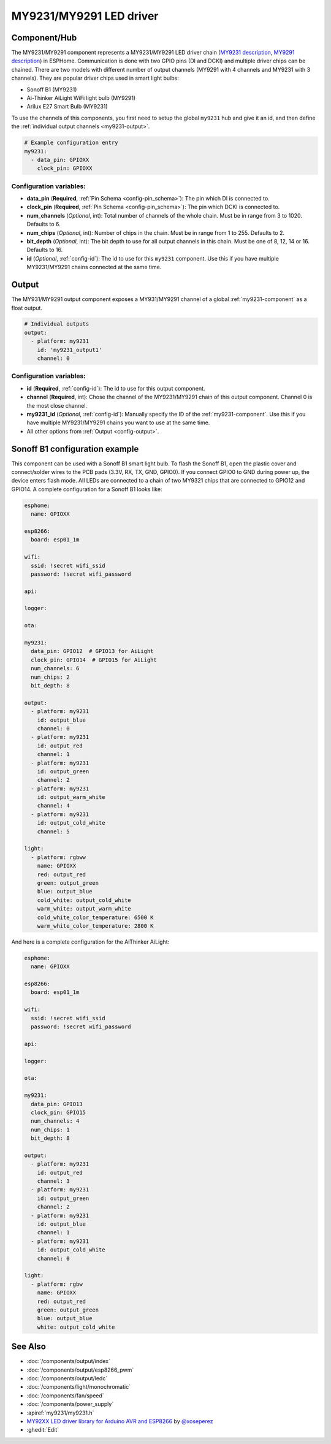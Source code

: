 MY9231/MY9291 LED driver
========================

.. seo::
    :description: Instructions for setting up MY9231 and MY9291 LED drives in ESPHome.
    :image: my9231.svg
    :keywords: MY9231, MY9291, Sonoff B1, Ai-thinker AiLight WiFi light bulb, Arilux E27 Smart Bulb

.. _my9231-component:

Component/Hub
-------------

The MY9231/MY9291 component represents a MY9231/MY9291 LED driver chain
(`MY9231 description <http://www.my-semi.com.tw/file/MY9231_BF_0.91.pdf>`__,
`MY9291 description <http://www.my-semi.com.tw/file/MY9291_BF_0.91.pdf>`__) in
ESPHome. Communication is done with two GPIO pins (DI and DCKI) and multiple
driver chips can be chained. There are two models with different number of
output channels (MY9291 with 4 channels and MY9231 with 3 channels). They are
popular driver chips used in smart light bulbs:

- Sonoff B1 (MY9231)
- Ai-Thinker AiLight WiFi light bulb (MY9291)
- Arilux E27 Smart Bulb (MY9231)

To use the channels of this components, you first need to setup the
global ``my9231`` hub and give it an id, and then define the
:ref:`individual output channels <my9231-output>`.

.. code-block:: yaml

    # Example configuration entry
    my9231:
      - data_pin: GPIOXX
        clock_pin: GPIOXX


Configuration variables:
************************

-  **data_pin** (**Required**, :ref:`Pin Schema <config-pin_schema>`): The pin which DI is connected
   to.
-  **clock_pin** (**Required**, :ref:`Pin Schema <config-pin_schema>`): The pin which DCKI is
   connected to.
-  **num_channels** (*Optional*, int): Total number of channels of the whole
   chain. Must be in range from 3 to 1020. Defaults to 6.
-  **num_chips** (*Optional*, int): Number of chips in the chain. Must be
   in range from 1 to 255. Defaults to 2.
-  **bit_depth** (*Optional*, int): The bit depth to use for all output
   channels in this chain. Must be one of 8, 12, 14 or 16. Defaults to 16.
-  **id** (*Optional*, :ref:`config-id`): The id to use for
   this ``my9231`` component. Use this if you have multiple MY9231/MY9291 chains
   connected at the same time.


.. _my9231-output:

Output
------

The MY931/MY9291 output component exposes a MY931/MY9291 channel of a global
:ref:`my9231-component` as a float output.

.. code-block:: yaml

    # Individual outputs
    output:
      - platform: my9231
        id: 'my9231_output1'
        channel: 0

Configuration variables:
************************

- **id** (**Required**, :ref:`config-id`): The id to use for this output component.
- **channel** (**Required**, int): Chose the channel of the MY9231/MY9291 chain of
  this output component. Channel 0 is the most close channel.
- **my9231_id** (*Optional*, :ref:`config-id`): Manually specify the ID of the
  :ref:`my9231-component`.
  Use this if you have multiple MY9231/MY9291 chains you want to use at the same time.
- All other options from :ref:`Output <config-output>`.


Sonoff B1 configuration example
-------------------------------

This component can be used with a Sonoff B1 smart light bulb. To flash
the Sonoff B1, open the plastic cover and connect/solder wires to the
PCB pads (3.3V, RX, TX, GND, GPIO0). If you connect GPIO0 to GND
during power up, the device enters flash mode. All LEDs are connected to a
chain of two MY9321 chips that are connected to GPIO12 and GPIO14. A
complete configuration for a Sonoff B1 looks like:

.. code-block:: yaml

    esphome:
      name: GPIOXX

    esp8266:
      board: esp01_1m

    wifi:
      ssid: !secret wifi_ssid
      password: !secret wifi_password

    api:

    logger:

    ota:

    my9231:
      data_pin: GPIO12  # GPIO13 for AiLight
      clock_pin: GPIO14  # GPIO15 for AiLight
      num_channels: 6
      num_chips: 2
      bit_depth: 8

    output:
      - platform: my9231
        id: output_blue
        channel: 0
      - platform: my9231
        id: output_red
        channel: 1
      - platform: my9231
        id: output_green
        channel: 2
      - platform: my9231
        id: output_warm_white
        channel: 4
      - platform: my9231
        id: output_cold_white
        channel: 5

    light:
      - platform: rgbww
        name: GPIOXX
        red: output_red
        green: output_green
        blue: output_blue
        cold_white: output_cold_white
        warm_white: output_warm_white
        cold_white_color_temperature: 6500 K
        warm_white_color_temperature: 2800 K

And here is a complete configuration for the AiThinker AiLight:

.. code-block:: yaml

    esphome:
      name: GPIOXX

    esp8266:
      board: esp01_1m

    wifi:
      ssid: !secret wifi_ssid
      password: !secret wifi_password

    api:

    logger:

    ota:

    my9231:
      data_pin: GPIO13
      clock_pin: GPIO15
      num_channels: 4
      num_chips: 1
      bit_depth: 8

    output:
      - platform: my9231
        id: output_red
        channel: 3
      - platform: my9231
        id: output_green
        channel: 2
      - platform: my9231
        id: output_blue
        channel: 1
      - platform: my9231
        id: output_cold_white
        channel: 0

    light:
      - platform: rgbw
        name: GPIOXX
        red: output_red
        green: output_green
        blue: output_blue
        white: output_cold_white


See Also
--------

- :doc:`/components/output/index`
- :doc:`/components/output/esp8266_pwm`
- :doc:`/components/output/ledc`
- :doc:`/components/light/monochromatic`
- :doc:`/components/fan/speed`
- :doc:`/components/power_supply`
- :apiref:`my9231/my9231.h`
- `MY92XX LED driver library for Arduino AVR and ESP8266 <https://github.com/xoseperez/my92xx>`__ by `@xoseperez <https://github.com/xoseperez>`__
- :ghedit:`Edit`
